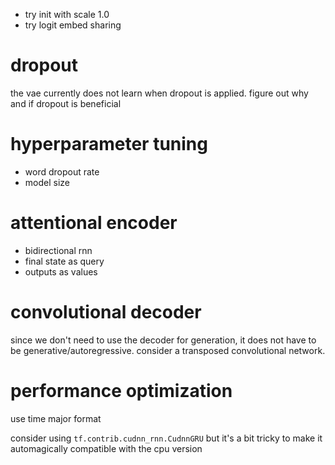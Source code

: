 - try init with scale 1.0
- try logit embed sharing

* dropout

the vae currently does not learn when dropout is applied.
figure out why and if dropout is beneficial

* hyperparameter tuning

- word dropout rate
- model size

* attentional encoder

- bidirectional rnn
- final state as query
- outputs as values

* convolutional decoder

since we don't need to use the decoder for generation,
it does not have to be generative/autoregressive.
consider a transposed convolutional network.

* performance optimization

use time major format

consider using =tf.contrib.cudnn_rnn.CudnnGRU=
but it's a bit tricky to make it automagically compatible with the cpu version
